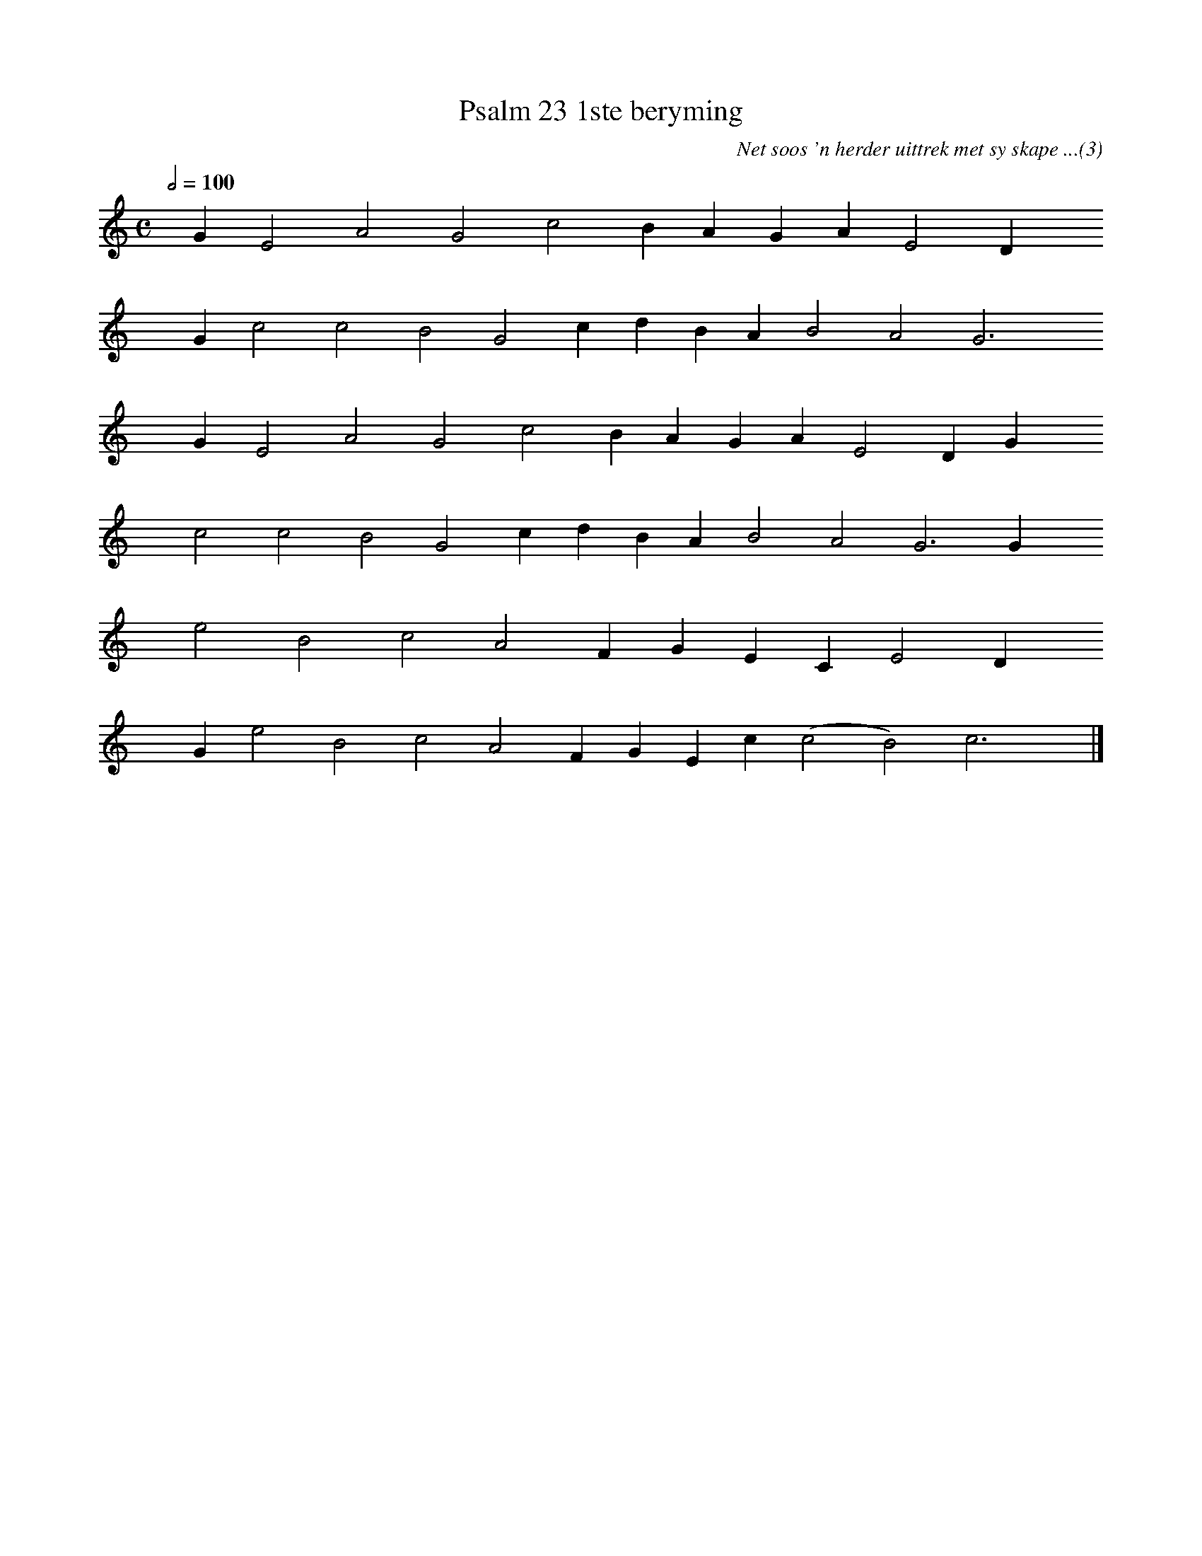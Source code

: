 %%vocalfont Arial 14
X:1
T:Psalm 23 1ste beryming
C:Net soos 'n herder uittrek met sy skape ...(3)
L:1/4
M:C
K:C % Bb in Psalmboek klink snaaks
Q:1/2=100
yy G E2 A2 G2 c2 B A G A E2 D yy
yyyy G c2 c2 B2 G2 c d B A B2 A2 G3 yy
yyyy G E2 A2 G2 c2 B A G A E2 D G yy
yyyy c2 c2 B2 G2 c d B A B2 A2 G3 G yy
yyyy e2 B2 c2 A2 F G E C E2 D yy 
yyyy G e2 B2 c2 A2 F G E c (c2 B2) c3 yy |]

